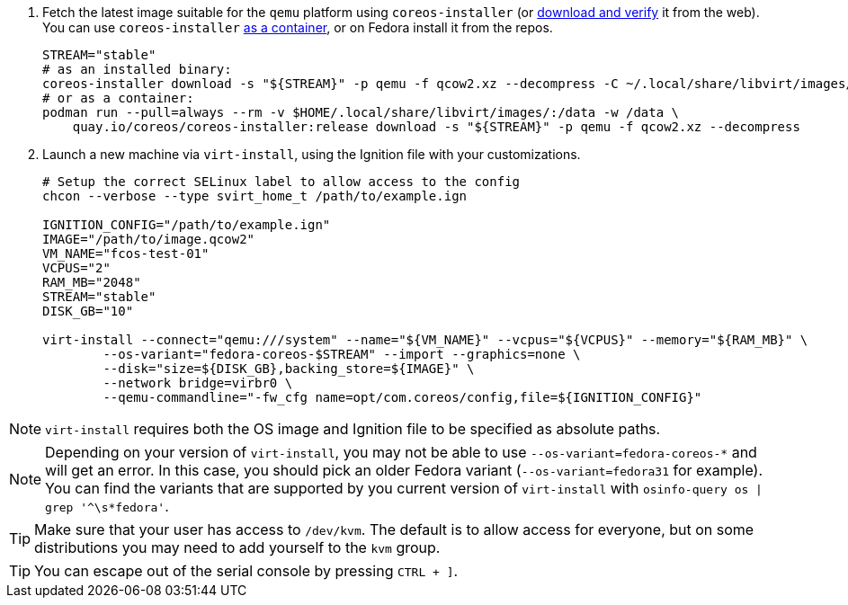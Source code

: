 :page-partial:

. Fetch the latest image suitable for the `qemu` platform using `coreos-installer` (or https://getfedora.org/coreos/download/[download and verify] it from the web). You can use `coreos-installer` https://quay.io/repository/coreos/coreos-installer[as a container], or on Fedora install it from the repos.
+
[source, bash]
----
STREAM="stable"
# as an installed binary:
coreos-installer download -s "${STREAM}" -p qemu -f qcow2.xz --decompress -C ~/.local/share/libvirt/images/
# or as a container:
podman run --pull=always --rm -v $HOME/.local/share/libvirt/images/:/data -w /data \
    quay.io/coreos/coreos-installer:release download -s "${STREAM}" -p qemu -f qcow2.xz --decompress
----
+

. Launch a new machine via `virt-install`, using the Ignition file with your customizations.
+
[source, bash]
----
# Setup the correct SELinux label to allow access to the config
chcon --verbose --type svirt_home_t /path/to/example.ign

IGNITION_CONFIG="/path/to/example.ign"
IMAGE="/path/to/image.qcow2"
VM_NAME="fcos-test-01"
VCPUS="2"
RAM_MB="2048"
STREAM="stable"
DISK_GB="10"

virt-install --connect="qemu:///system" --name="${VM_NAME}" --vcpus="${VCPUS}" --memory="${RAM_MB}" \
        --os-variant="fedora-coreos-$STREAM" --import --graphics=none \
        --disk="size=${DISK_GB},backing_store=${IMAGE}" \
        --network bridge=virbr0 \
        --qemu-commandline="-fw_cfg name=opt/com.coreos/config,file=${IGNITION_CONFIG}"
----

NOTE: `virt-install` requires both the OS image and Ignition file to be specified as absolute paths.

NOTE: Depending on your version of `virt-install`, you may not be able to use `--os-variant=fedora-coreos-*` and will get an error. In this case, you should pick an older Fedora variant (`--os-variant=fedora31` for example). You can find the variants that are supported by you current version of `virt-install` with `osinfo-query os | grep '^\s*fedora'`.

TIP: Make sure that your user has access to `/dev/kvm`. The default is to allow access for everyone, but on some distributions you may need to add yourself to the `kvm` group.

TIP: You can escape out of the serial console by pressing `CTRL + ]`.

